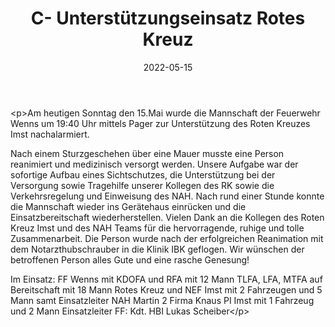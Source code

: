 #+TITLE: C- Unterstützungseinsatz Rotes Kreuz
#+DATE: 2022-05-15
#+FACEBOOK_URL: https://facebook.com/ffwenns/posts/7540449579363435

<p>Am heutigen Sonntag den 15.Mai wurde die Mannschaft der Feuerwehr Wenns um 19:40 Uhr mittels Pager zur Unterstützung des Roten Kreuzes Imst nachalarmiert.

Nach einem Sturzgeschehen über eine Mauer musste eine Person reanimiert und medizinisch versorgt werden. Unsere Aufgabe war der sofortige Aufbau eines Sichtschutzes, die Unterstützung bei der Versorgung sowie Tragehilfe unserer Kollegen des RK sowie die Verkehrsregelung und Einweisung des NAH. Nach rund einer Stunde konnte die Mannschaft wieder ins Gerätehaus einrücken und die Einsatzbereitschaft wiederherstellen. Vielen Dank an die Kollegen des Roten Kreuz Imst und des NAH Teams für die hervorragende, ruhige und tolle Zusammenarbeit. Die Person wurde nach der erfolgreichen Reanimation mit dem Notarzthubschrauber in die Klinik IBK geflogen. Wir wünschen der betroffenen Person alles Gute und eine rasche Genesung! 

Im Einsatz:
FF Wenns mit KDOFA und RFA mit 12 Mann
TLFA, LFA, MTFA auf Bereitschaft mit 18 Mann
Rotes Kreuz und NEF Imst mit 2 Fahrzeugen und 5 Mann samt Einsatzleiter
NAH Martin 2 Firma Knaus
PI Imst mit 1 Fahrzeug und 2 Mann 
Einsatzleiter FF: Kdt. HBI Lukas Scheiber</p>
